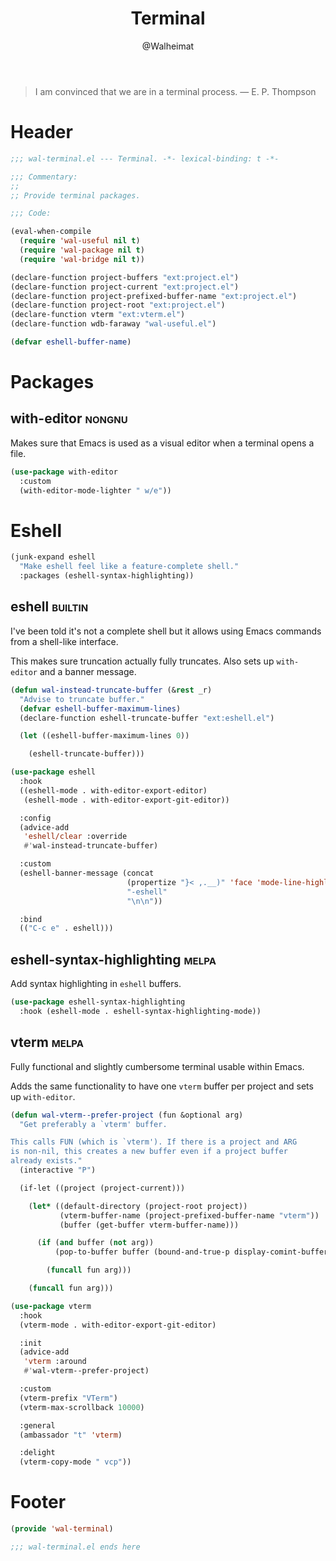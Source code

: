 #+TITLE: Terminal
#+AUTHOR: @Walheimat
#+PROPERTY: header-args:emacs-lisp :tangle (wal-tangle-target)
#+TAGS: { package : builtin(b) melpa(m) gnu(e) nongnu(n) git(g) }

#+BEGIN_QUOTE
I am convinced that we are in a terminal process.
— E. P. Thompson
#+END_QUOTE

* Header
:PROPERTIES:
:VISIBILITY: folded
:END:

#+BEGIN_SRC emacs-lisp
;;; wal-terminal.el --- Terminal. -*- lexical-binding: t -*-

;;; Commentary:
;;
;; Provide terminal packages.

;;; Code:

(eval-when-compile
  (require 'wal-useful nil t)
  (require 'wal-package nil t)
  (require 'wal-bridge nil t))

(declare-function project-buffers "ext:project.el")
(declare-function project-current "ext:project.el")
(declare-function project-prefixed-buffer-name "ext:project.el")
(declare-function project-root "ext:project.el")
(declare-function vterm "ext:vterm.el")
(declare-function wdb-faraway "wal-useful.el")

(defvar eshell-buffer-name)
#+END_SRC

* Packages

** with-editor                                                       :nongnu:
:PROPERTIES:
:UNNUMBERED: t
:END:

Makes sure that Emacs is used as a visual editor when a terminal opens
a file.

#+BEGIN_SRC emacs-lisp
(use-package with-editor
  :custom
  (with-editor-mode-lighter " w/e"))
#+END_SRC

* Eshell

#+BEGIN_SRC emacs-lisp
(junk-expand eshell
  "Make eshell feel like a feature-complete shell."
  :packages (eshell-syntax-highlighting))
#+END_SRC

** eshell                                                           :builtin:
:PROPERTIES:
:UNNUMBERED: t
:END:

I've been told it's not a complete shell but it allows using Emacs
commands from a shell-like interface.

This makes sure truncation actually fully truncates. Also sets up
=with-editor= and a banner message.

#+BEGIN_SRC emacs-lisp
(defun wal-instead-truncate-buffer (&rest _r)
  "Advise to truncate buffer."
  (defvar eshell-buffer-maximum-lines)
  (declare-function eshell-truncate-buffer "ext:eshell.el")

  (let ((eshell-buffer-maximum-lines 0))

    (eshell-truncate-buffer)))

(use-package eshell
  :hook
  ((eshell-mode . with-editor-export-editor)
   (eshell-mode . with-editor-export-git-editor))

  :config
  (advice-add
   'eshell/clear :override
   #'wal-instead-truncate-buffer)

  :custom
  (eshell-banner-message (concat
                          (propertize "}< ,.__)" 'face 'mode-line-highlight)
                          "-eshell"
                          "\n\n"))

  :bind
  (("C-c e" . eshell)))
#+END_SRC

** eshell-syntax-highlighting                                         :melpa:
:PROPERTIES:
:UNNUMBERED: t
:END:

Add syntax highlighting in =eshell= buffers.

#+BEGIN_SRC emacs-lisp
(use-package eshell-syntax-highlighting
  :hook (eshell-mode . eshell-syntax-highlighting-mode))
#+END_SRC

** vterm                                                              :melpa:
:PROPERTIES:
:UNNUMBERED: t
:END:

Fully functional and slightly cumbersome terminal usable within Emacs.

Adds the same functionality to have one =vterm= buffer per project and
sets up =with-editor=.

#+BEGIN_SRC emacs-lisp
(defun wal-vterm--prefer-project (fun &optional arg)
  "Get preferably a `vterm' buffer.

This calls FUN (which is `vterm'). If there is a project and ARG
is non-nil, this creates a new buffer even if a project buffer
already exists."
  (interactive "P")

  (if-let ((project (project-current)))

    (let* ((default-directory (project-root project))
           (vterm-buffer-name (project-prefixed-buffer-name "vterm"))
           (buffer (get-buffer vterm-buffer-name)))

      (if (and buffer (not arg))
          (pop-to-buffer buffer (bound-and-true-p display-comint-buffer-action))

        (funcall fun arg)))

    (funcall fun arg)))

(use-package vterm
  :hook
  (vterm-mode . with-editor-export-git-editor)

  :init
  (advice-add
   'vterm :around
   #'wal-vterm--prefer-project)

  :custom
  (vterm-prefix "VTerm")
  (vterm-max-scrollback 10000)

  :general
  (ambassador "t" 'vterm)

  :delight
  (vterm-copy-mode " vcp"))
#+end_src

* Footer
:PROPERTIES:
:VISIBILITY: folded
:END:

#+BEGIN_SRC emacs-lisp
(provide 'wal-terminal)

;;; wal-terminal.el ends here
#+END_SRC
